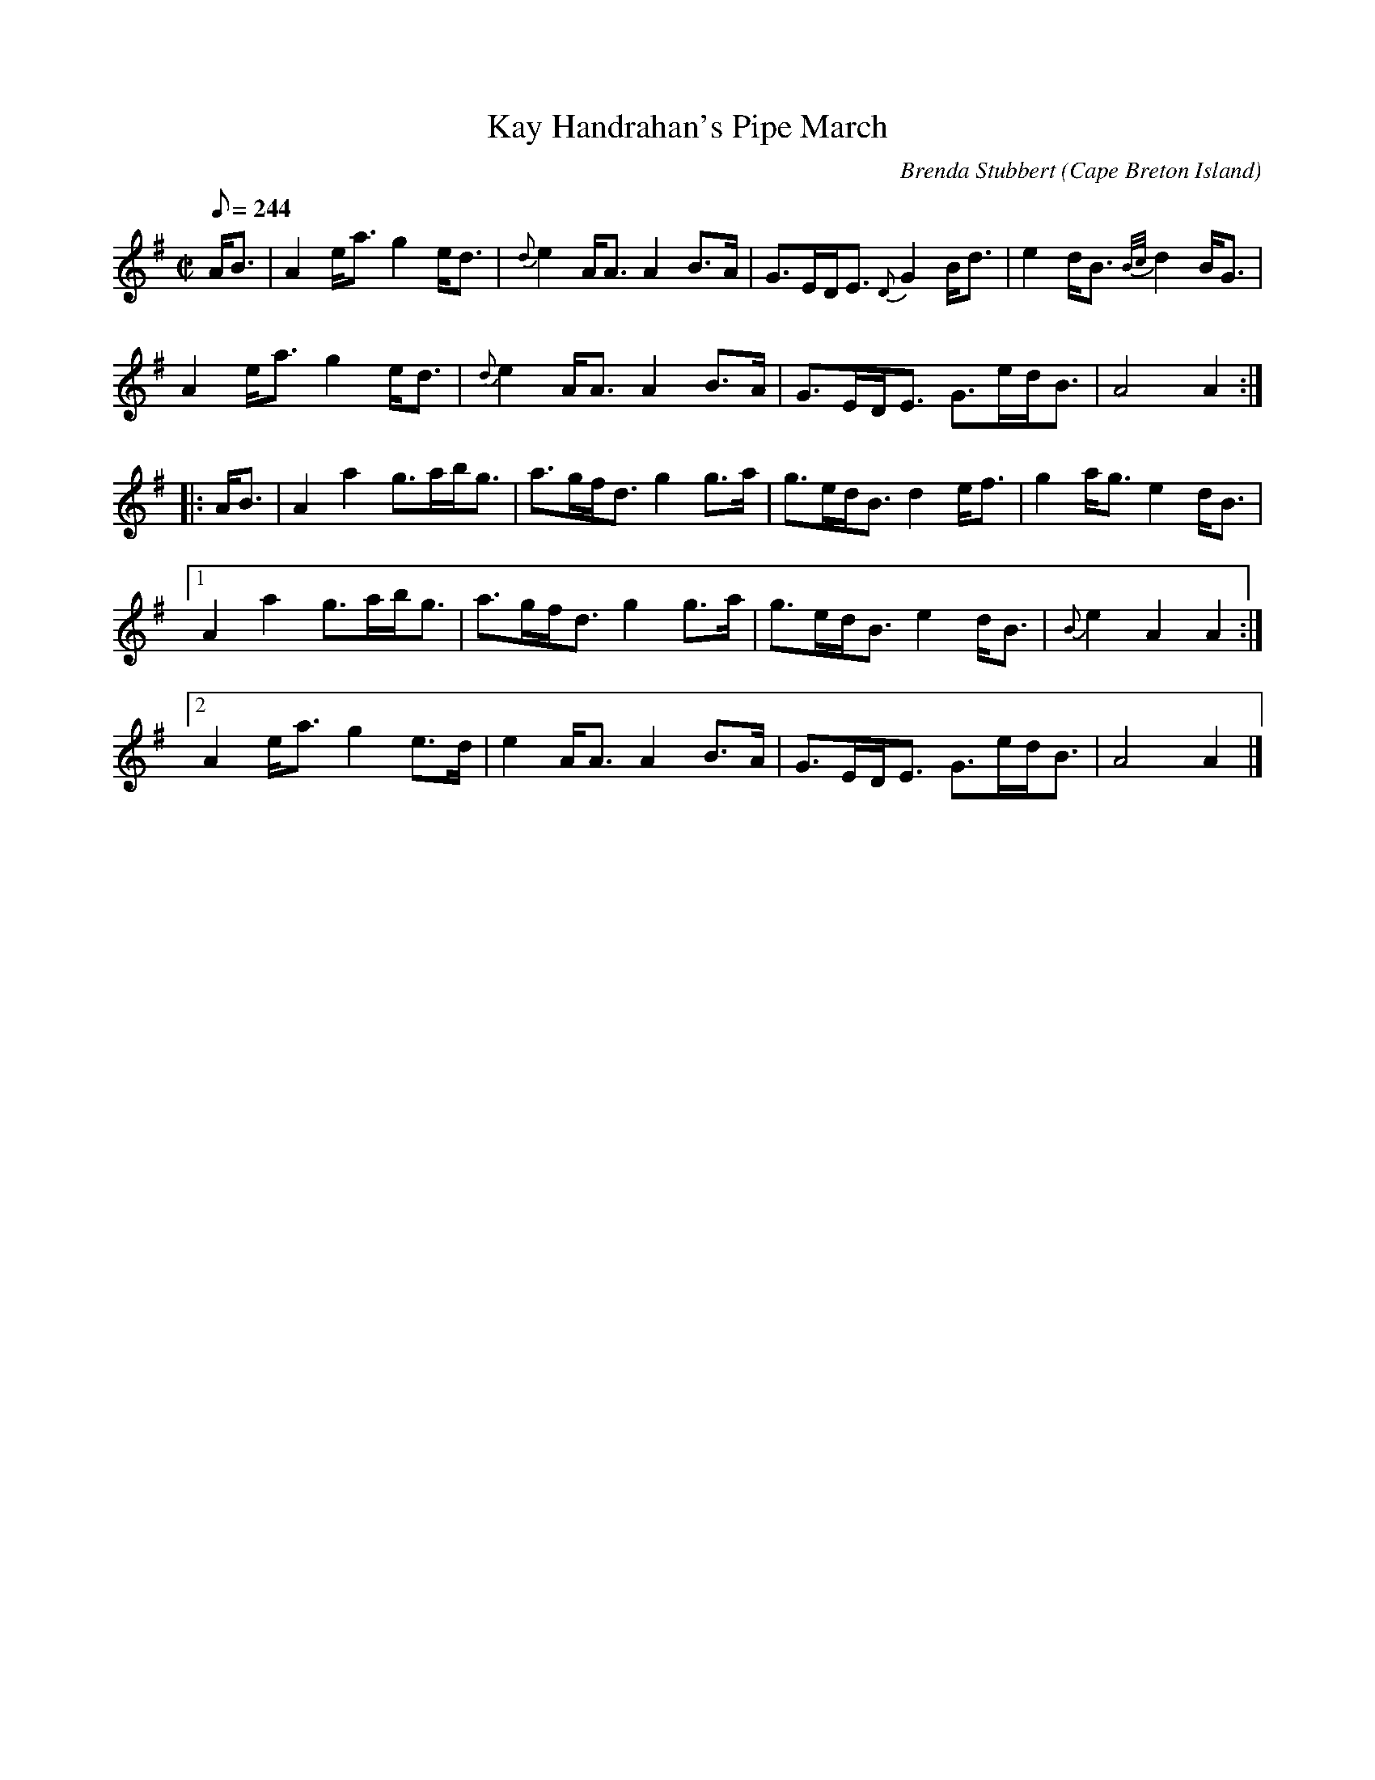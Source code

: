X:2
T:Kay Handrahan's Pipe March
R:March
C:Brenda Stubbert
O:Cape Breton Island
S:http://www.cranfordpub.com
D:Some Tasty Tunes, 1999
Z:psc, (re-formatted,updated 9/19/04)
N:http://www.cranfordpub.com/stubbert
H:                                                        copyrights Stubbert Music, SOCAN
L:1/8
Q:244
M:C|
K:Ador
A<B|A2 e<a g2 e<d|{d}e2 A<A A2 B>A|\
G>ED<E {D}G2 B<d|e2 d<B {B/c/}d2B<G|
A2 e<a g2 e<d|{d}e2 A<A A2 B>A|G>ED<E G>ed<B|A4 A2:|
|:A<B|A2 a2  g>ab<g| a>gf<d g2 g>a  |\
g>ed<B d2 e<f|g2 a<g e2 d<B|
[1A2 a2 g>ab<g|a>gf<d g2 g>a|g>ed<B e2 d<B|{B}e2 A2 A2:|
[2A2e<a g2 e>d|e2 A<A A2 B>A |G>ED<E G>ed<B|A4 A2|]
